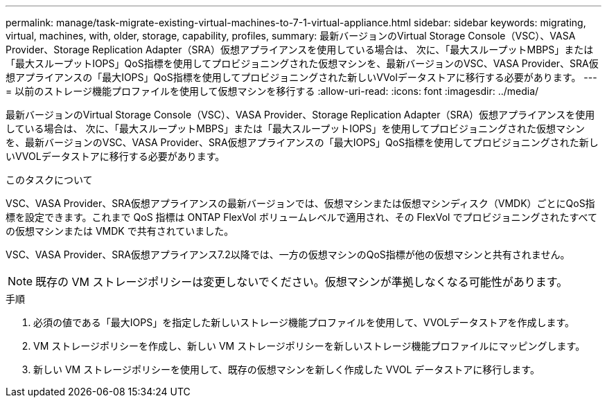 ---
permalink: manage/task-migrate-existing-virtual-machines-to-7-1-virtual-appliance.html 
sidebar: sidebar 
keywords: migrating, virtual, machines, with, older, storage, capability, profiles, 
summary: 最新バージョンのVirtual Storage Console（VSC）、VASA Provider、Storage Replication Adapter（SRA）仮想アプライアンスを使用している場合は、 次に、「最大スループットMBPS」または「最大スループットIOPS」QoS指標を使用してプロビジョニングされた仮想マシンを、最新バージョンのVSC、VASA Provider、SRA仮想アプライアンスの「最大IOPS」QoS指標を使用してプロビジョニングされた新しいVVolデータストアに移行する必要があります。 
---
= 以前のストレージ機能プロファイルを使用して仮想マシンを移行する
:allow-uri-read: 
:icons: font
:imagesdir: ../media/


[role="lead"]
最新バージョンのVirtual Storage Console（VSC）、VASA Provider、Storage Replication Adapter（SRA）仮想アプライアンスを使用している場合は、 次に、「最大スループットMBPS」または「最大スループットIOPS」を使用してプロビジョニングされた仮想マシンを、最新バージョンのVSC、VASA Provider、SRA仮想アプライアンスの「最大IOPS」QoS指標を使用してプロビジョニングされた新しいVVOLデータストアに移行する必要があります。

.このタスクについて
VSC、VASA Provider、SRA仮想アプライアンスの最新バージョンでは、仮想マシンまたは仮想マシンディスク（VMDK）ごとにQoS指標を設定できます。これまで QoS 指標は ONTAP FlexVol ボリュームレベルで適用され、その FlexVol でプロビジョニングされたすべての仮想マシンまたは VMDK で共有されていました。

VSC、VASA Provider、SRA仮想アプライアンス7.2以降では、一方の仮想マシンのQoS指標が他の仮想マシンと共有されません。

[NOTE]
====
既存の VM ストレージポリシーは変更しないでください。仮想マシンが準拠しなくなる可能性があります。

====
.手順
. 必須の値である「最大IOPS」を指定した新しいストレージ機能プロファイルを使用して、VVOLデータストアを作成します。
. VM ストレージポリシーを作成し、新しい VM ストレージポリシーを新しいストレージ機能プロファイルにマッピングします。
. 新しい VM ストレージポリシーを使用して、既存の仮想マシンを新しく作成した VVOL データストアに移行します。

